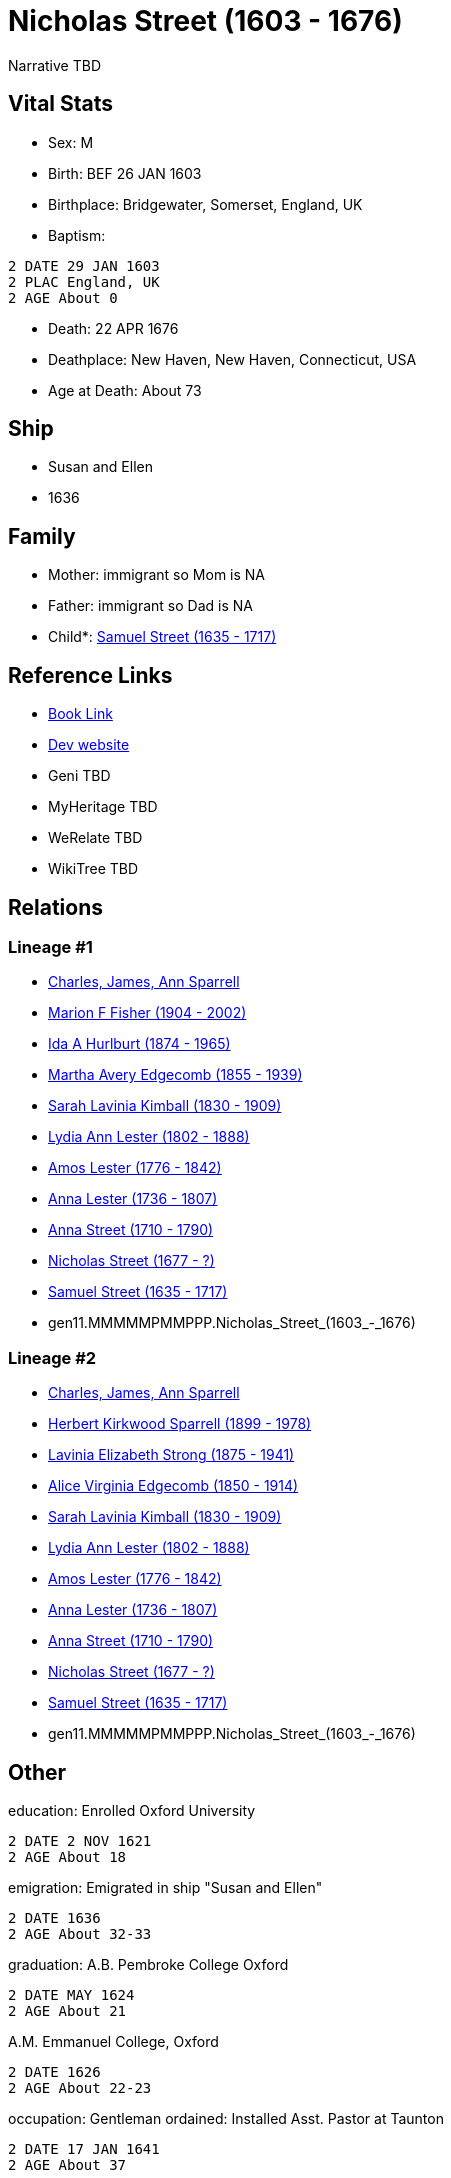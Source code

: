 = Nicholas Street (1603 - 1676)

Narrative TBD


== Vital Stats


* Sex: M
* Birth: BEF 26 JAN 1603
* Birthplace: Bridgewater, Somerset, England, UK
* Baptism: 
----
2 DATE 29 JAN 1603
2 PLAC England, UK
2 AGE About 0
----

* Death: 22 APR 1676
* Deathplace: New Haven, New Haven, Connecticut, USA
* Age at Death: About 73


== Ship
* Susan and Ellen
* 1636


== Family
* Mother: immigrant so Mom is NA
* Father: immigrant so Dad is NA
* Child*: https://github.com/sparrell/cfs_ancestors/blob/main/Vol_02_Ships/V2_C5_Ancestors/V2_C5_G10/gen10.MMMMMPMMPP.Samuel_Street.adoc[Samuel Street (1635 - 1717)]


== Reference Links
* https://github.com/sparrell/cfs_ancestors/blob/main/Vol_02_Ships/V2_C5_Ancestors/V2_C5_G11/gen11.MMMMMPMMPPP.Nicholas_Street.adoc[Book Link]
* https://cfsjksas.gigalixirapp.com/person?p=p0293[Dev website]
* Geni TBD
* MyHeritage TBD
* WeRelate TBD
* WikiTree TBD

== Relations
=== Lineage #1
* https://github.com/spoarrell/cfs_ancestors/tree/main/Vol_02_Ships/V2_C1_Principals/0_intro_principals.adoc[Charles, James, Ann Sparrell]
* https://github.com/sparrell/cfs_ancestors/blob/main/Vol_02_Ships/V2_C5_Ancestors/V2_C5_G1/gen1.M.Marion_F_Fisher.adoc[Marion F Fisher (1904 - 2002)]
* https://github.com/sparrell/cfs_ancestors/blob/main/Vol_02_Ships/V2_C5_Ancestors/V2_C5_G2/gen2.MM.Ida_A_Hurlburt.adoc[Ida A Hurlburt (1874 - 1965)]
* https://github.com/sparrell/cfs_ancestors/blob/main/Vol_02_Ships/V2_C5_Ancestors/V2_C5_G3/gen3.MMM.Martha_Avery_Edgecomb.adoc[Martha Avery Edgecomb (1855 - 1939)]
* https://github.com/sparrell/cfs_ancestors/blob/main/Vol_02_Ships/V2_C5_Ancestors/V2_C5_G4/gen4.MMMM.Sarah_Lavinia_Kimball.adoc[Sarah Lavinia Kimball (1830 - 1909)]
* https://github.com/sparrell/cfs_ancestors/blob/main/Vol_02_Ships/V2_C5_Ancestors/V2_C5_G5/gen5.MMMMM.Lydia_Ann_Lester.adoc[Lydia Ann Lester (1802 - 1888)]
* https://github.com/sparrell/cfs_ancestors/blob/main/Vol_02_Ships/V2_C5_Ancestors/V2_C5_G6/gen6.MMMMMP.Amos_Lester.adoc[Amos Lester (1776 - 1842)]
* https://github.com/sparrell/cfs_ancestors/blob/main/Vol_02_Ships/V2_C5_Ancestors/V2_C5_G7/gen7.MMMMMPM.Anna_Lester.adoc[Anna Lester (1736 - 1807)]
* https://github.com/sparrell/cfs_ancestors/blob/main/Vol_02_Ships/V2_C5_Ancestors/V2_C5_G8/gen8.MMMMMPMM.Anna_Street.adoc[Anna Street (1710 - 1790)]
* https://github.com/sparrell/cfs_ancestors/blob/main/Vol_02_Ships/V2_C5_Ancestors/V2_C5_G9/gen9.MMMMMPMMP.Nicholas_Street.adoc[Nicholas Street (1677 - ?)]
* https://github.com/sparrell/cfs_ancestors/blob/main/Vol_02_Ships/V2_C5_Ancestors/V2_C5_G10/gen10.MMMMMPMMPP.Samuel_Street.adoc[Samuel Street (1635 - 1717)]
* gen11.MMMMMPMMPPP.Nicholas_Street_(1603_-_1676)

=== Lineage #2
* https://github.com/spoarrell/cfs_ancestors/tree/main/Vol_02_Ships/V2_C1_Principals/0_intro_principals.adoc[Charles, James, Ann Sparrell]
* https://github.com/sparrell/cfs_ancestors/blob/main/Vol_02_Ships/V2_C5_Ancestors/V2_C5_G1/gen1.P.Herbert_Kirkwood_Sparrell.adoc[Herbert Kirkwood Sparrell (1899 - 1978)]
* https://github.com/sparrell/cfs_ancestors/blob/main/Vol_02_Ships/V2_C5_Ancestors/V2_C5_G2/gen2.PM.Lavinia_Elizabeth_Strong.adoc[Lavinia Elizabeth Strong (1875 - 1941)]
* https://github.com/sparrell/cfs_ancestors/blob/main/Vol_02_Ships/V2_C5_Ancestors/V2_C5_G3/gen3.PMM.Alice_Virginia_Edgecomb.adoc[Alice Virginia Edgecomb (1850 - 1914)]
* https://github.com/sparrell/cfs_ancestors/blob/main/Vol_02_Ships/V2_C5_Ancestors/V2_C5_G4/gen4.MMMM.Sarah_Lavinia_Kimball.adoc[Sarah Lavinia Kimball (1830 - 1909)]
* https://github.com/sparrell/cfs_ancestors/blob/main/Vol_02_Ships/V2_C5_Ancestors/V2_C5_G5/gen5.MMMMM.Lydia_Ann_Lester.adoc[Lydia Ann Lester (1802 - 1888)]
* https://github.com/sparrell/cfs_ancestors/blob/main/Vol_02_Ships/V2_C5_Ancestors/V2_C5_G6/gen6.MMMMMP.Amos_Lester.adoc[Amos Lester (1776 - 1842)]
* https://github.com/sparrell/cfs_ancestors/blob/main/Vol_02_Ships/V2_C5_Ancestors/V2_C5_G7/gen7.MMMMMPM.Anna_Lester.adoc[Anna Lester (1736 - 1807)]
* https://github.com/sparrell/cfs_ancestors/blob/main/Vol_02_Ships/V2_C5_Ancestors/V2_C5_G8/gen8.MMMMMPMM.Anna_Street.adoc[Anna Street (1710 - 1790)]
* https://github.com/sparrell/cfs_ancestors/blob/main/Vol_02_Ships/V2_C5_Ancestors/V2_C5_G9/gen9.MMMMMPMMP.Nicholas_Street.adoc[Nicholas Street (1677 - ?)]
* https://github.com/sparrell/cfs_ancestors/blob/main/Vol_02_Ships/V2_C5_Ancestors/V2_C5_G10/gen10.MMMMMPMMPP.Samuel_Street.adoc[Samuel Street (1635 - 1717)]
* gen11.MMMMMPMMPPP.Nicholas_Street_(1603_-_1676)


== Other
education:  Enrolled Oxford University
----
2 DATE 2 NOV 1621
2 AGE About 18
----

emigration:  Emigrated in ship "Susan and Ellen"
----
2 DATE 1636
2 AGE About 32-33
----

graduation: A.B. Pembroke College Oxford
----
2 DATE MAY 1624
2 AGE About 21
----
A.M. Emmanuel College, Oxford
----
2 DATE 1626
2 AGE About 22-23
----

occupation: Gentleman
ordained: Installed Asst. Pastor at Taunton
----
2 DATE 17 JAN 1641
2 AGE About 37
----
Pastor, First Church, New Haven CT
----
2 DATE 27 SEP 1667
2 AGE About 64
----


== Sources
